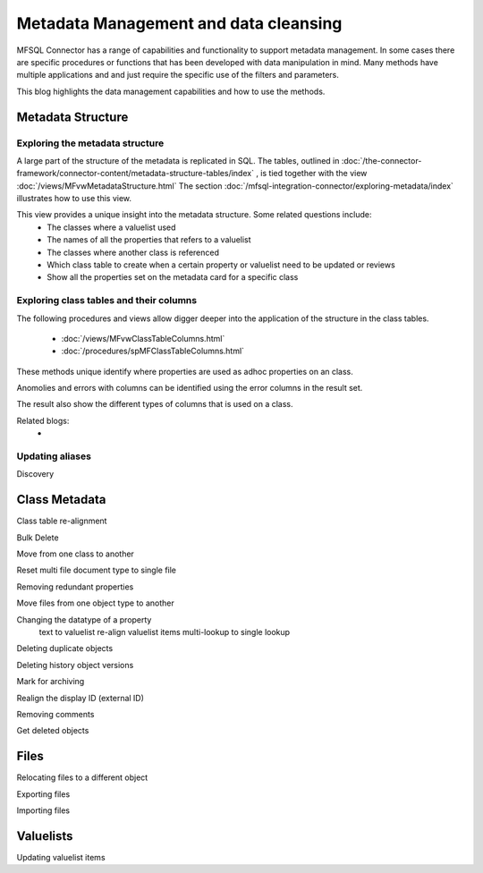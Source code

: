 
Metadata Management and data cleansing
======================================

MFSQL Connector has a range of capabilities and functionality to support metadata management.  In some cases there are specific procedures or functions that has been developed with data manipulation in mind. Many methods have multiple applications and and just require the specific use of the filters and parameters.

This blog highlights the data management capabilities and how to use the methods.

Metadata Structure
------------------

Exploring the metadata structure
~~~~~~~~~~~~~~~~~~~~~~~~~~~~~~~~

A large part of the structure of the metadata is replicated in SQL.  The tables, outlined in :doc:`/the-connector-framework/connector-content/metadata-structure-tables/index` , is tied together with the view :doc:`/views/MFvwMetadataStructure.html` The section :doc:`/mfsql-integration-connector/exploring-metadata/index` illustrates how to use this view.

This view provides a unique insight into the metadata structure.  Some related questions include:
 -  The classes where a valuelist used 
 -  The names of all the properties that refers to a valuelist
 -  The classes where another class is referenced
 -  Which class table to create when a certain property or valuelist need to be updated or reviews
 -  Show all the properties set on the metadata card for a specific class
  
Exploring class tables and their columns
~~~~~~~~~~~~~~~~~~~~~~~~~~~~~~~~~~~~~~~~

The following procedures and views allow digger deeper into the application of the structure in the class tables.

 -  :doc:`/views/MFvwClassTableColumns.html`
 -  :doc:`/procedures/spMFClassTableColumns.html`

These methods unique identify where properties are used as adhoc properties on an class.

Anomolies and errors with columns can be identified using the error columns in the result set.

The result also show the different types of columns that is used on a class.

Related blogs:
 -  

Updating aliases
~~~~~~~~~~~~~~~~



Discovery

Class Metadata
--------------

Class table re-alignment

Bulk Delete

Move from one class to another

Reset multi file document type to single file

Removing redundant properties

Move files from one object type to another

Changing the datatype of a property
	text to valuelist
	re-align valuelist items
	multi-lookup to single lookup
	
Deleting duplicate objects

Deleting history object versions

Mark for archiving

Realign the display ID (external ID)

Removing comments

Get deleted objects

Files
-----

Relocating files to a different object

Exporting files

Importing files

Valuelists
----------

Updating valuelist items



